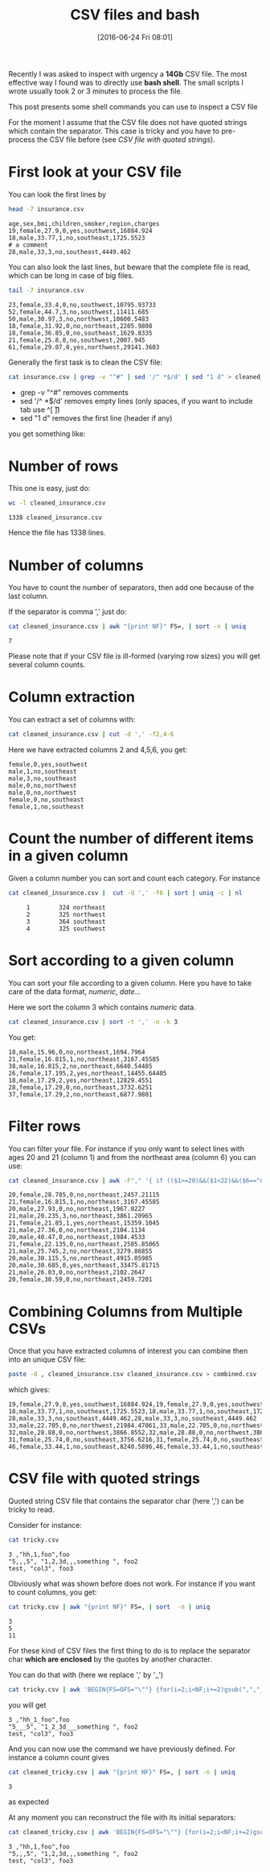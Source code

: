 #+BLOG: wordpress
#+POSTID: 272
#+DATE: [2016-06-24 Fri 08:01]
#+OPTIONS: toc:nil num:nil todo:nil pri:nil tags:nil ^:nil
#+CATEGORY: CSV, Bash
#+TAGS:
#+DESCRIPTION:
#+TITLE: CSV files and bash 
#+PROPERTY: header-args    :exports both

Recently I was asked to inspect with urgency a *14Gb* CSV file. The
most effective way I found was to directly use *bash shell*. The small
scripts I wrote usually took 2 or 3 minutes to process the file.

This post presents some shell commands you can use to inspect a CSV file

For the moment I assume that the CSV file does not have quoted strings
which contain the separator. This case is tricky and you have to
pre-process the CSV file before (see [[*CSV file with quoted strings][CSV file with quoted strings]]).

* First look at your CSV file

You can look the first lines by

#+BEGIN_SRC sh :results verbatim :exports both
head -7 insurance.csv
#+END_SRC

#+RESULTS:
: age,sex,bmi,children,smoker,region,charges
: 19,female,27.9,0,yes,southwest,16884.924
: 18,male,33.77,1,no,southeast,1725.5523
: # a comment
: 28,male,33,3,no,southeast,4449.462

You can also look the last lines, but beware that the complete file is
read, which can be long in case of big files.

#+BEGIN_SRC sh :results verbatim :exports both
tail -7 insurance.csv
#+END_SRC

#+RESULTS:
: 23,female,33.4,0,no,southwest,10795.93733
: 52,female,44.7,3,no,southwest,11411.685
: 50,male,30.97,3,no,northwest,10600.5483
: 18,female,31.92,0,no,northeast,2205.9808
: 18,female,36.85,0,no,southeast,1629.8335
: 21,female,25.8,0,no,southwest,2007.945
: 61,female,29.07,0,yes,northwest,29141.3603

Generally the first task is to clean the CSV file:

#+BEGIN_SRC sh :results verbatim :exports code
cat insurance.csv | grep -v "^#" | sed '/^ *$/d' | sed "1 d" > cleaned_insurance.csv
#+END_SRC

#+RESULTS:

- grep -v "^#" removes comments
- sed '/^ *$/d' removes empty lines (only spaces, if you want to include tab use ^[ \t])
- sed "1 d" removes the first line (header if any)

#+RESULTS:

you get something like:

#+BEGIN_SRC sh :results verbatim :exports results
head -7 cleaned_insurance.csv 
#+END_SRC

#+RESULTS:

* Number of rows

This one is easy, just do:

#+BEGIN_SRC sh :results verbatim :exports both
wc -l cleaned_insurance.csv
#+END_SRC

#+RESULTS:
: 1338 cleaned_insurance.csv

Hence the file has 1338 lines.

* Number of columns

You have to count the number of separators, then add one because of the last column.

If the separator is comma ',' just do:

#+BEGIN_SRC sh :results verbatim :exports both
cat cleaned_insurance.csv | awk "{print NF}" FS=, | sort -n | uniq
#+END_SRC

#+RESULTS:
: 7

Please note that if your CSV file is ill-formed (varying row sizes) you will get several column counts.

* Column extraction

You can extract a set of columns with:

#+BEGIN_SRC sh :results verbatim :exports code
cat cleaned_insurance.csv | cut -d ',' -f2,4-6
#+END_SRC

Here we have extracted columns 2 and 4,5,6, you get:

#+BEGIN_SRC sh :results verbatim :exports results
head -7 cleaned_insurance.csv | cut -d ',' -f2,4-6
#+END_SRC

#+RESULTS:
: female,0,yes,southwest
: male,1,no,southeast
: male,3,no,southeast
: male,0,no,northwest
: male,0,no,northwest
: female,0,no,southeast
: female,1,no,southeast

* Count the number of different items in a given column

Given a column number you can sort and count each category. For instance

#+BEGIN_SRC sh :results verbatim :exports both
cat cleaned_insurance.csv |  cut -d ',' -f6 | sort | uniq -c | nl
#+END_SRC

#+RESULTS:
:      1	    324 northeast
:      2	    325 northwest
:      3	    364 southeast
:      4	    325 southwest


* Sort according to a given column

You can sort your file according to a given column. Here you have to take care of the data format, /numeric/, /date/...

Here we sort the column 3 which contains /numeric/ data.

#+BEGIN_SRC sh :results verbatim :exports code
cat cleaned_insurance.csv | sort -t ',' -n -k 3
#+END_SRC

You get:

#+BEGIN_SRC sh :results verbatim :exports results
cat cleaned_insurance.csv | sort -t ',' -n -k 3 | head -7
#+END_SRC

#+RESULTS:
: 18,male,15.96,0,no,northeast,1694.7964
: 21,female,16.815,1,no,northeast,3167.45585
: 38,male,16.815,2,no,northeast,6640.54485
: 26,female,17.195,2,yes,northeast,14455.64405
: 18,male,17.29,2,yes,northeast,12829.4551
: 28,female,17.29,0,no,northeast,3732.6251
: 37,female,17.29,2,no,northeast,6877.9801

* Filter rows

You can filter your file. For instance if you only want to select
lines with ages 20 and 21 (column 1) and from the northeast area
(column 6) you can use:

#+BEGIN_SRC sh :results verbatim :exports both
cat cleaned_insurance.csv | awk -F"," '{ if (($1>=20)&&($1<22)&&($6=="northeast")) print;  }'
#+END_SRC

#+RESULTS:
#+begin_example
20,female,28.785,0,no,northeast,2457.21115
21,female,16.815,1,no,northeast,3167.45585
20,male,27.93,0,no,northeast,1967.0227
21,male,20.235,3,no,northeast,3861.20965
21,female,21.85,1,yes,northeast,15359.1045
21,male,27.36,0,no,northeast,2104.1134
20,male,40.47,0,no,northeast,1984.4533
21,female,22.135,0,no,northeast,2585.85065
21,male,25.745,2,no,northeast,3279.86855
20,male,30.115,5,no,northeast,4915.05985
20,male,30.685,0,yes,northeast,33475.81715
21,male,26.03,0,no,northeast,2102.2647
20,female,30.59,0,no,northeast,2459.7201
#+end_example

* Combining Columns from Multiple CSVs

Once that you have extracted columns of interest you can combine then into an unique CSV file:

#+BEGIN_SRC sh :results verbatim :exports code
paste -d , cleaned_insurance.csv cleaned_insurance.csv > combined.csv
#+END_SRC

which gives:

#+BEGIN_SRC sh :results verbatim :exports results
paste -d , cleaned_insurance.csv cleaned_insurance.csv | head -7
#+END_SRC

#+RESULTS:
: 19,female,27.9,0,yes,southwest,16884.924,19,female,27.9,0,yes,southwest,16884.924
: 18,male,33.77,1,no,southeast,1725.5523,18,male,33.77,1,no,southeast,1725.5523
: 28,male,33,3,no,southeast,4449.462,28,male,33,3,no,southeast,4449.462
: 33,male,22.705,0,no,northwest,21984.47061,33,male,22.705,0,no,northwest,21984.47061
: 32,male,28.88,0,no,northwest,3866.8552,32,male,28.88,0,no,northwest,3866.8552
: 31,female,25.74,0,no,southeast,3756.6216,31,female,25.74,0,no,southeast,3756.6216
: 46,female,33.44,1,no,southeast,8240.5896,46,female,33.44,1,no,southeast,8240.5896



* CSV file with quoted strings

Quoted string CSV file that contains the separator char (here ',') can be tricky to read.

Consider for instance:

#+BEGIN_SRC sh :results verbatim :exports both
cat tricky.csv
#+END_SRC

#+RESULTS:
: 3 ,"hh,1,foo",foo
: "5,,,5", "1,2,3d,,,something ", foo2
: test, "col3", foo3

Obviously what was shown before does not work. For instance if you want to count columns, you get:

#+BEGIN_SRC sh :results verbatim :exports both
cat tricky.csv | awk "{print NF}" FS=, | sort  -n | uniq
#+END_SRC

#+RESULTS:
: 3
: 5
: 11

For these kind of CSV files the first thing to do is to replace the
separator char *which are enclosed* by the quotes by another character.

You can do that with (here we replace ',' by '_')

#+BEGIN_SRC sh :exports code
cat tricky.csv | awk 'BEGIN{FS=OFS="\""} {for(i=2;i<NF;i+=2)gsub(",","_",$i)} 1' > cleaned_tricky.csv
#+END_SRC

#+RESULTS:

you will get

#+BEGIN_SRC sh :results verbatim :exports results
cat cleaned_tricky.csv
#+END_SRC

#+RESULTS:
: 3 ,"hh_1_foo",foo
: "5___5", "1_2_3d___something ", foo2
: test, "col3", foo3

And you can now use the command we have previously defined. For instance a column count gives

#+BEGIN_SRC sh :results verbatim :exports both
cat cleaned_tricky.csv | awk "{print NF}" FS=, | sort -n | uniq
#+END_SRC

#+RESULTS:
: 3

as expected

At any moment you can reconstruct the file with its initial separators:

#+BEGIN_SRC sh :results verbatim :exports both
cat cleaned_tricky.csv | awk 'BEGIN{FS=OFS="\""} {for(i=2;i<NF;i+=2)gsub("_",",",$i)} 1'
#+END_SRC

#+RESULTS:
: 3 ,"hh,1,foo",foo
: "5,,,5", "1,2,3d,,,something ", foo2
: test, "col3", foo3

